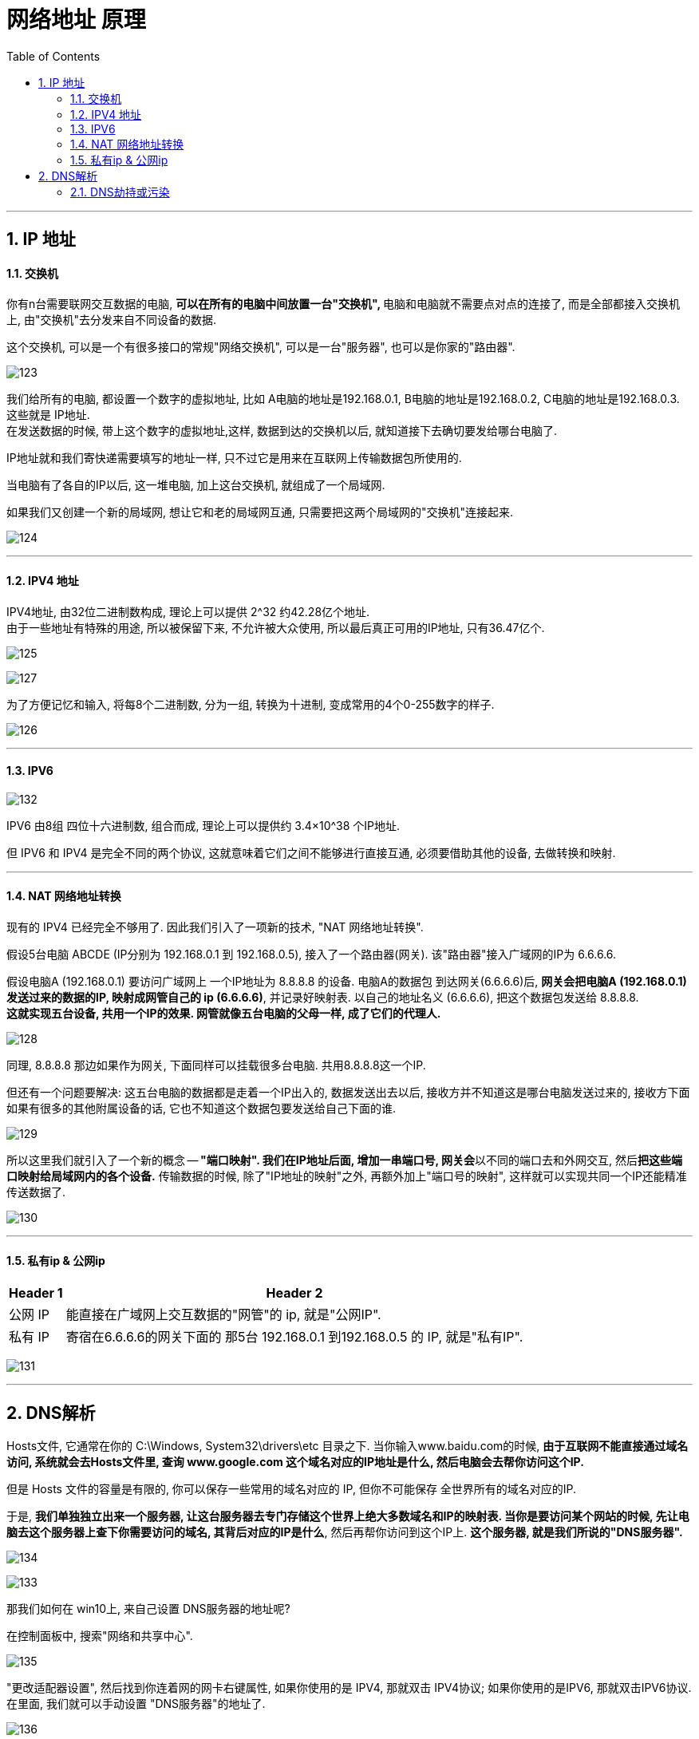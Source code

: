
= 网络地址 原理
:sectnums:
:toc:

---

== IP 地址

==== 交换机

你有n台需要联网交互数据的电脑, **可以在所有的电脑中间放置一台"交换机", **电脑和电脑就不需要点对点的连接了, 而是全部都接入交换机上, 由"交换机"去分发来自不同设备的数据.

这个交换机, 可以是一个有很多接口的常规"网络交换机", 可以是一台"服务器", 也可以是你家的"路由器".

image:img/123.gif[]

我们给所有的电脑, 都设置一个数字的虚拟地址, 比如 A电脑的地址是192.168.0.1, B电脑的地址是192.168.0.2, C电脑的地址是192.168.0.3. 这些就是 IP地址.  +
在发送数据的时候, 带上这个数字的虚拟地址,这样, 数据到达的交换机以后, 就知道接下去确切要发给哪台电脑了.

IP地址就和我们寄快递需要填写的地址一样, 只不过它是用来在互联网上传输数据包所使用的.

当电脑有了各自的IP以后, 这一堆电脑, 加上这台交换机, 就组成了一个局域网.

如果我们又创建一个新的局域网, 想让它和老的局域网互通, 只需要把这两个局域网的"交换机"连接起来.

image:img/124.gif[]

---

==== IPV4 地址

IPV4地址, 由32位二进制数构成, 理论上可以提供 2^32 约42.28亿个地址. +
由于一些地址有特殊的用途, 所以被保留下来, 不允许被大众使用, 所以最后真正可用的IP地址, 只有36.47亿个.


image:img/125.gif[]

image:img/127.gif[]

为了方便记忆和输入, 将每8个二进制数, 分为一组, 转换为十进制, 变成常用的4个0-255数字的样子.

image:img/126.gif[]

---

==== IPV6

image:img/132.gif[]

IPV6 由8组 四位十六进制数, 组合而成, 理论上可以提供约 3.4×10^38 个IP地址.

但 IPV6 和 IPV4 是完全不同的两个协议, 这就意味着它们之间不能够进行直接互通, 必须要借助其他的设备, 去做转换和映射.

---

==== NAT 网络地址转换

现有的 IPV4 已经完全不够用了. 因此我们引入了一项新的技术, "NAT 网络地址转换".

假设5台电脑 ABCDE (IP分别为 192.168.0.1 到 192.168.0.5), 接入了一个路由器(网关). 该"路由器"接入广域网的IP为 6.6.6.6.

假设电脑A (192.168.0.1) 要访问广域网上 一个IP地址为 8.8.8.8 的设备. 电脑A的数据包 到达网关(6.6.6.6)后, *网关会把电脑A (192.168.0.1) 发送过来的数据的IP, 映射成网管自己的 ip (6.6.6.6)*, 并记录好映射表. 以自己的地址名义 (6.6.6.6), 把这个数据包发送给 8.8.8.8. +
**这就实现五台设备, 共用一个IP的效果. 网管就像五台电脑的父母一样, 成了它们的代理人. **

image:img/128.gif[]

同理, 8.8.8.8 那边如果作为网关, 下面同样可以挂载很多台电脑. 共用8.8.8.8这一个IP.

但还有一个问题要解决: 这五台电脑的数据都是走着一个IP出入的, 数据发送出去以后, 接收方并不知道这是哪台电脑发送过来的, 接收方下面如果有很多的其他附属设备的话, 它也不知道这个数据包要发送给自己下面的谁.

image:img/129.gif[]

所以这里我们就引入了一个新的概念 -- **"端口映射". 我们在IP地址后面, 增加一串端口号, 网关会**以不同的端口去和外网交互, 然后**把这些端口映射给局域网内的各个设备.** 传输数据的时候, 除了"IP地址的映射"之外, 再额外加上"端口号的映射", 这样就可以实现共同一个IP还能精准传送数据了.

image:img/130.gif[]


---

==== 私有ip & 公网ip

[options="autowidth"]
|===
|Header 1 |Header 2

|公网 IP
|能直接在广域网上交互数据的"网管"的 ip, 就是"公网IP".

|私有 IP
|寄宿在6.6.6.6的网关下面的 那5台 192.168.0.1 到192.168.0.5 的 IP, 就是"私有IP".
|===


image:img/131.gif[]

---

== DNS解析

Hosts文件, 它通常在你的 C:\Windows, System32\drivers\etc 目录之下. 当你输入www.baidu.com的时候, *由于互联网不能直接通过域名访问, 系统就会去Hosts文件里, 查询 www.google.com 这个域名对应的IP地址是什么, 然后电脑会去帮你访问这个IP.*

但是 Hosts 文件的容量是有限的, 你可以保存一些常用的域名对应的 IP, 但你不可能保存 全世界所有的域名对应的IP.

于是, *我们单独独立出来一个服务器, 让这台服务器去专门存储这个世界上绝大多数域名和IP的映射表. 当你是要访问某个网站的时候, 先让电脑去这个服务器上查下你需要访问的域名, 其背后对应的IP是什么*, 然后再帮你访问到这个IP上. *这个服务器, 就是我们所说的"DNS服务器".*


image:img/134.gif[]

image:img/133.gif[]

那我们如何在 win10上, 来自己设置 DNS服务器的地址呢?

在控制面板中, 搜索"网络和共享中心".

image:img/135.gif[]

"更改适配器设置", 然后找到你连着网的网卡右键属性, 如果你使用的是 IPV4, 那就双击 IPV4协议; 如果你使用的是IPV6, 那就双击IPV6协议. 在里面, 我们就可以手动设置 "DNS服务器"的地址了.

image:img/136.gif[]

image:img/137.gif[]

为什么有时能上QQ, 但无法正常访问网页? 因为 QQ客户端内部已经帮你配置好所有的IP了, 这里不涉及到"域名解析"的操作, 所以你可以正常的登录. 但是如果你的 DNS配置错误, 你的电脑就无法访问到"DNS服务器"去帮你做 ip解析.

---

==== DNS劫持或污染

假设某个网站的域名是www.abc.com, 假设这个网站的IP是 202.206.64.41, 那你输入 www.abc.com 以后, 一个正常的DNS服务器就应该返还给你 202.206.64.41.  +
但是如果在这个过程中, 发生了一些不为人知的操作, 最后给你返还一个202.206.64.42, 那你就访问到了别的网站上去了.

这种情况下, 轻则它可以给你返还一些广告, 重则它可以直接把某个网站完整的复制下来, 然后做出一个克隆网站, 来完成对你的盗号, 获取个人信息等操作.

image:img/138.gif[]

---
